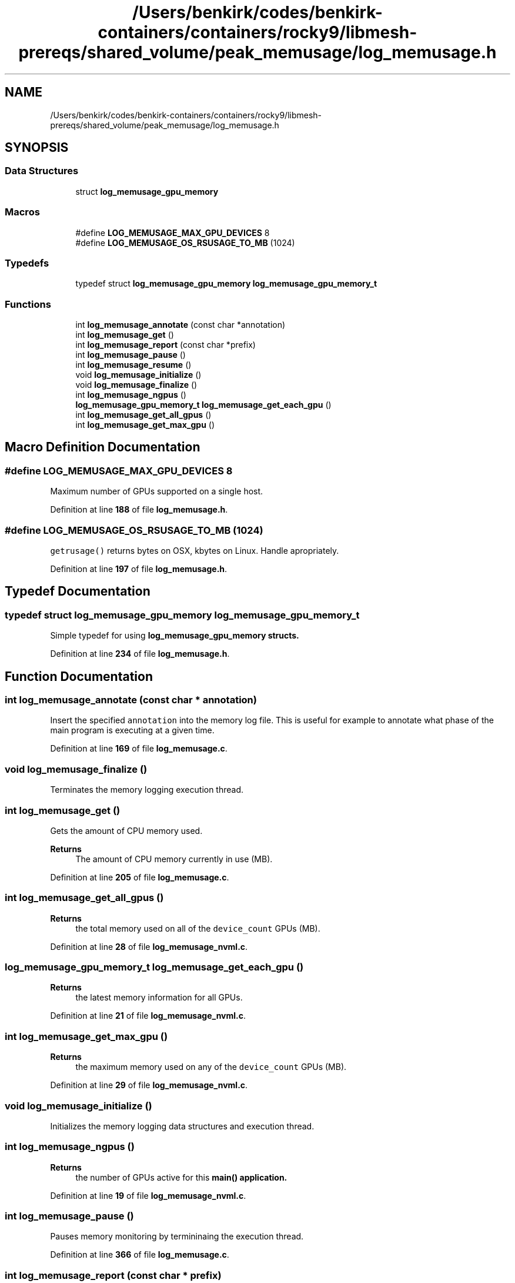 .TH "/Users/benkirk/codes/benkirk-containers/containers/rocky9/libmesh-prereqs/shared_volume/peak_memusage/log_memusage.h" 3 "Thu Feb 2 2023" "Log Memusage - Version 3.0.0" \" -*- nroff -*-
.ad l
.nh
.SH NAME
/Users/benkirk/codes/benkirk-containers/containers/rocky9/libmesh-prereqs/shared_volume/peak_memusage/log_memusage.h
.SH SYNOPSIS
.br
.PP
.SS "Data Structures"

.in +1c
.ti -1c
.RI "struct \fBlog_memusage_gpu_memory\fP"
.br
.in -1c
.SS "Macros"

.in +1c
.ti -1c
.RI "#define \fBLOG_MEMUSAGE_MAX_GPU_DEVICES\fP   8"
.br
.ti -1c
.RI "#define \fBLOG_MEMUSAGE_OS_RSUSAGE_TO_MB\fP   (1024)"
.br
.in -1c
.SS "Typedefs"

.in +1c
.ti -1c
.RI "typedef struct \fBlog_memusage_gpu_memory\fP \fBlog_memusage_gpu_memory_t\fP"
.br
.in -1c
.SS "Functions"

.in +1c
.ti -1c
.RI "int \fBlog_memusage_annotate\fP (const char *annotation)"
.br
.ti -1c
.RI "int \fBlog_memusage_get\fP ()"
.br
.ti -1c
.RI "int \fBlog_memusage_report\fP (const char *prefix)"
.br
.ti -1c
.RI "int \fBlog_memusage_pause\fP ()"
.br
.ti -1c
.RI "int \fBlog_memusage_resume\fP ()"
.br
.ti -1c
.RI "void \fBlog_memusage_initialize\fP ()"
.br
.ti -1c
.RI "void \fBlog_memusage_finalize\fP ()"
.br
.ti -1c
.RI "int \fBlog_memusage_ngpus\fP ()"
.br
.ti -1c
.RI "\fBlog_memusage_gpu_memory_t\fP \fBlog_memusage_get_each_gpu\fP ()"
.br
.ti -1c
.RI "int \fBlog_memusage_get_all_gpus\fP ()"
.br
.ti -1c
.RI "int \fBlog_memusage_get_max_gpu\fP ()"
.br
.in -1c
.SH "Macro Definition Documentation"
.PP 
.SS "#define LOG_MEMUSAGE_MAX_GPU_DEVICES   8"
Maximum number of GPUs supported on a single host\&. 
.PP
Definition at line \fB188\fP of file \fBlog_memusage\&.h\fP\&.
.SS "#define LOG_MEMUSAGE_OS_RSUSAGE_TO_MB   (1024)"
\fCgetrusage()\fP returns bytes on OSX, kbytes on Linux\&. Handle apropriately\&. 
.PP
Definition at line \fB197\fP of file \fBlog_memusage\&.h\fP\&.
.SH "Typedef Documentation"
.PP 
.SS "typedef struct \fBlog_memusage_gpu_memory\fP \fBlog_memusage_gpu_memory_t\fP"
Simple typedef for using \fC\fBlog_memusage_gpu_memory\fP\fP structs\&. 
.PP
Definition at line \fB234\fP of file \fBlog_memusage\&.h\fP\&.
.SH "Function Documentation"
.PP 
.SS "int log_memusage_annotate (const char * annotation)"
Insert the specified \fCannotation\fP into the memory log file\&. This is useful for example to annotate what phase of the main program is executing at a given time\&. 
.PP
Definition at line \fB169\fP of file \fBlog_memusage\&.c\fP\&.
.SS "void log_memusage_finalize ()"
Terminates the memory logging execution thread\&. 
.SS "int log_memusage_get ()"
Gets the amount of CPU memory used\&. 
.PP
\fBReturns\fP
.RS 4
The amount of CPU memory currently in use (MB)\&. 
.RE
.PP

.PP
Definition at line \fB205\fP of file \fBlog_memusage\&.c\fP\&.
.SS "int log_memusage_get_all_gpus ()"

.PP
\fBReturns\fP
.RS 4
the total memory used on all of the \fCdevice_count\fP GPUs (MB)\&. 
.RE
.PP

.PP
Definition at line \fB28\fP of file \fBlog_memusage_nvml\&.c\fP\&.
.SS "\fBlog_memusage_gpu_memory_t\fP log_memusage_get_each_gpu ()"

.PP
\fBReturns\fP
.RS 4
the latest memory information for all GPUs\&. 
.RE
.PP

.PP
Definition at line \fB21\fP of file \fBlog_memusage_nvml\&.c\fP\&.
.SS "int log_memusage_get_max_gpu ()"

.PP
\fBReturns\fP
.RS 4
the maximum memory used on any of the \fCdevice_count\fP GPUs (MB)\&. 
.RE
.PP

.PP
Definition at line \fB29\fP of file \fBlog_memusage_nvml\&.c\fP\&.
.SS "void log_memusage_initialize ()"
Initializes the memory logging data structures and execution thread\&. 
.SS "int log_memusage_ngpus ()"

.PP
\fBReturns\fP
.RS 4
the number of GPUs active for this \fC\fBmain()\fP\fP application\&. 
.RE
.PP

.PP
Definition at line \fB19\fP of file \fBlog_memusage_nvml\&.c\fP\&.
.SS "int log_memusage_pause ()"
Pauses memory monitoring by termininaing the execution thread\&. 
.PP
Definition at line \fB366\fP of file \fBlog_memusage\&.c\fP\&.
.SS "int log_memusage_report (const char * prefix)"
Prints the current memory usage status to \fCstderr\fP\&. 
.PP
\fBReturns\fP
.RS 4
The amount of CPU memory currently in use (MB)\&. 
.RE
.PP

.PP
Definition at line \fB220\fP of file \fBlog_memusage\&.c\fP\&.
.SS "int log_memusage_resume ()"
Resumes memory monitoring by restarting the execution thread\&. 
.PP
Definition at line \fB385\fP of file \fBlog_memusage\&.c\fP\&.
.SH "Author"
.PP 
Generated automatically by Doxygen for Log Memusage - Version 3\&.0\&.0 from the source code\&.
